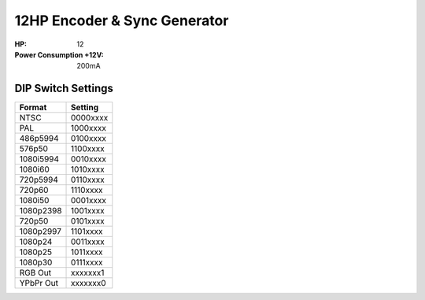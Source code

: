 12HP Encoder & Sync Generator
===================================

.. image:: lzxart/Encoder/LZX12HPEncoderFrontpanelColorGraphicDark.png
    :height: 600

:HP: 12
:Power Consumption +12V: 200mA

DIP Switch Settings
--------------------------------

+------------+--------------+
| Format     | Setting      |
+============+==============+
| NTSC       | 0000xxxx     | 
+------------+--------------+
| PAL        | 1000xxxx     | 
+------------+--------------+
| 486p5994   | 0100xxxx     | 
+------------+--------------+
| 576p50     | 1100xxxx     | 
+------------+--------------+
| 1080i5994  | 0010xxxx     | 
+------------+--------------+
| 1080i60    | 1010xxxx     | 
+------------+--------------+
| 720p5994   | 0110xxxx     | 
+------------+--------------+
| 720p60     | 1110xxxx     | 
+------------+--------------+
| 1080i50    | 0001xxxx     | 
+------------+--------------+
| 1080p2398  | 1001xxxx     | 
+------------+--------------+
| 720p50     | 0101xxxx     | 
+------------+--------------+
| 1080p2997  | 1101xxxx     | 
+------------+--------------+
| 1080p24    | 0011xxxx     | 
+------------+--------------+
| 1080p25    | 1011xxxx     | 
+------------+--------------+
| 1080p30    | 0111xxxx     | 
+------------+--------------+
| RGB Out    | xxxxxxx1     | 
+------------+--------------+
| YPbPr Out  | xxxxxxx0     | 
+------------+--------------+
